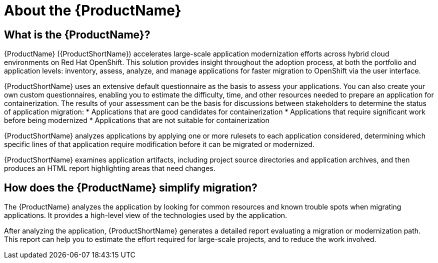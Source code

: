 // Module included in the following assemblies:
//
// * docs/getting-started-guide/master.adoc
// * docs/cli-guide/master.adoc
// * docs/maven-guide/master.adoc
// * docs/eclipse-code-ready-studio-guide/master.adoc
// * docs/vs-code-extension-guide/master.adoc
// * docs/web-console-guide/master.adoc

[[about_mta]]
:_content-type: CONCEPT
[id="mta-what-is-the-toolkit_{context}"]
= About the {ProductName}

[discrete]
== What is the {ProductName}?

{ProductName} ({ProductShortName}) accelerates large-scale application modernization efforts across hybrid cloud environments on Red Hat OpenShift. This solution provides insight throughout the adoption process, at both the portfolio and application levels: inventory, assess, analyze, and manage applications for faster migration to OpenShift via the user interface.

{ProductShortName} uses an extensive default questionnaire as the basis to assess your applications. You can also create your own custom questionnaires, enabling you to estimate the difficulty, time, and other resources needed to prepare an application for containerization. The results of your assessment can be the basis for discussions between stakeholders to determine the status of application migration:
* Applications that are good candidates for containerization
* Applications that require significant work before being modernized
* Applications that are not suitable for containerization

{ProductShortName} analyzes applications by applying one or more rulesets to each application considered, determining which specific lines of that application require modification before it can be migrated or modernized.

{ProductShortName} examines application artifacts, including project source directories and application archives, and then produces an HTML report highlighting areas that need changes.


[discrete]
== How does the {ProductName} simplify migration?

The {ProductName} analyzes the application by looking for common resources and known trouble spots when migrating applications. It provides a high-level view of the technologies used by the application.

After analyzing the application, {ProductShortName} generates a detailed report evaluating a migration or modernization path. This report can help you to estimate the effort required for large-scale projects, and to reduce the work involved.
